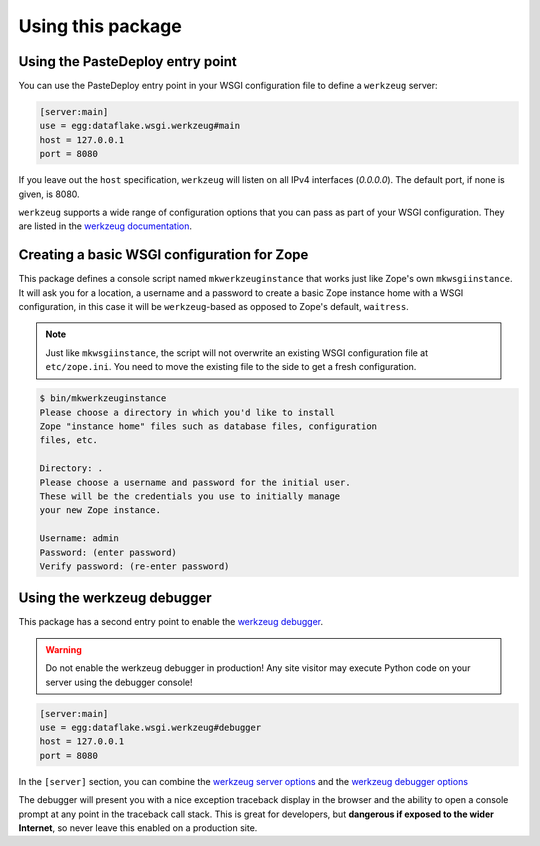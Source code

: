 Using this package
==================

Using the PasteDeploy entry point
---------------------------------
You can use the PasteDeploy entry point in your WSGI configuration file to
define a ``werkzeug`` server:

.. code-block:: ini

   [server:main]
   use = egg:dataflake.wsgi.werkzeug#main
   host = 127.0.0.1
   port = 8080

If you leave out the ``host`` specification, ``werkzeug``  will listen on all
IPv4 interfaces (`0.0.0.0`). The default port, if none is given, is 8080.

``werkzeug`` supports a wide range of configuration options that you can pass
as part of your WSGI configuration. They are listed in the
`werkzeug documentation <https://werkzeug.palletsprojects.com/serving/>`_.


Creating a basic WSGI configuration for Zope
--------------------------------------------
This package defines a console script named ``mkwerkzeuginstance`` that works
just like Zope's own ``mkwsgiinstance``. It will ask you for a location, a
username and a password to create a basic Zope instance home with a WSGI
configuration, in this case it will be ``werkzeug``-based as opposed to Zope's
default, ``waitress``.

.. note::

   Just like ``mkwsgiinstance``, the script will not overwrite an existing WSGI
   configuration file at ``etc/zope.ini``. You need to move the existing file
   to the side to get a fresh configuration.

.. code-block:: console

   $ bin/mkwerkzeuginstance
   Please choose a directory in which you'd like to install
   Zope "instance home" files such as database files, configuration
   files, etc.
   
   Directory: .
   Please choose a username and password for the initial user.
   These will be the credentials you use to initially manage
   your new Zope instance.
   
   Username: admin
   Password: (enter password)
   Verify password: (re-enter password)


Using the werkzeug debugger
---------------------------
This package has a second entry point to enable the `werkzeug debugger 
<https://werkzeug.palletsprojects.com/debug/>`_.

.. warning::

   Do not enable the werkzeug debugger in production! Any site visitor
   may execute Python code on your server using the debugger console!

.. code-block:: ini

   [server:main]
   use = egg:dataflake.wsgi.werkzeug#debugger
   host = 127.0.0.1
   port = 8080

In the ``[server]`` section, you can combine the `werkzeug server options 
<https://werkzeug.palletsprojects.com/serving/>`_ and the `werkzeug debugger
options <https://werkzeug.palletsprojects.com/debug/>`_

The debugger will present you with a nice exception traceback display in the
browser and the ability to open a console prompt at any point in the traceback
call stack. This is great for developers, but **dangerous if exposed to the
wider Internet**, so never leave this enabled on a production site.
